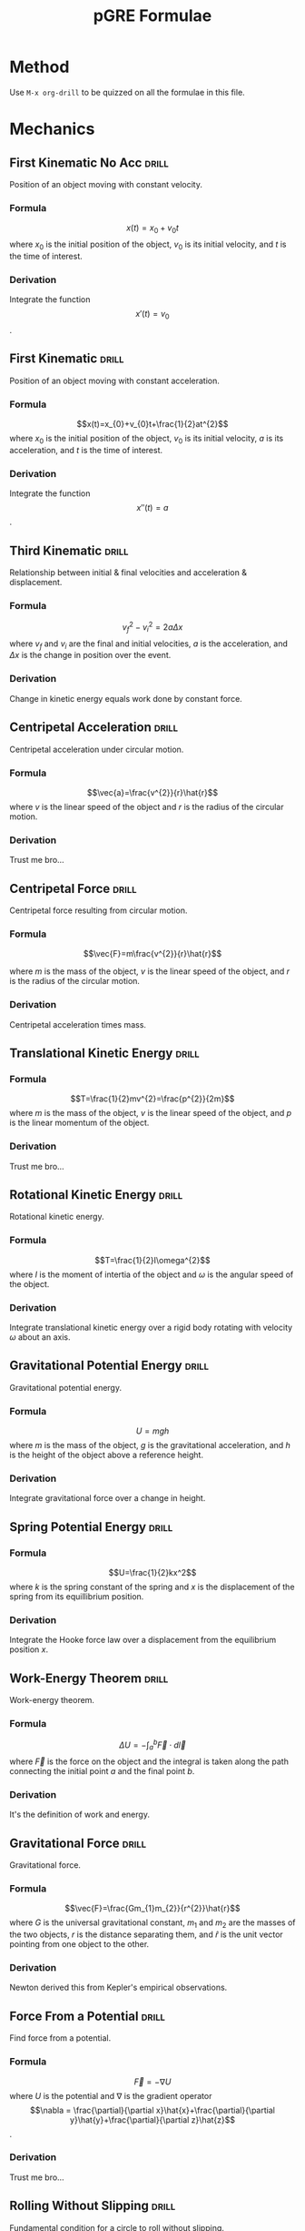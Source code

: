 
:PROPERTIES:
:ID:       51ac412f-c194-4214-9718-a2585030773f
:END:
#+title: pGRE Formulae
#+STARTUP: latexpreview

* Method

Use =M-x org-drill= to be quizzed on all the formulae in this file.

* Mechanics

** First Kinematic No Acc                                            :drill:
:PROPERTIES:
:ID:       21f47b01-c210-43bf-a535-60cc8fe4cb69
:END:
Position of an object moving with constant velocity.
*** Formula
\[x(t)=x_{0}+v_{0}t\]
where $x_0$ is the initial position of the object, $v_0$ is its initial velocity, and $t$ is the time of interest.
*** Derivation
Integrate the function \[x'(t)=v_0\].

** First Kinematic                                                   :drill:
:PROPERTIES:
:ID:       87f54843-e930-4798-90ff-491b2cb6203f
:END:
Position of an object moving with constant acceleration.
*** Formula
\[x(t)=x_{0}+v_{0}t+\frac{1}{2}at^{2}\]
where $x_0$ is the initial position of the object, $v_0$ is its initial velocity, $a$ is its acceleration, and $t$ is the time of interest.
*** Derivation
Integrate the function \[x''(t)=a\].

** Third Kinematic                                                   :drill:
:PROPERTIES:
:ID:       e8879a9c-589e-4544-b9d8-a01791ba6d32
:END:
Relationship between initial & final velocities and acceleration & displacement.
*** Formula
\[v_{f}^{2}-v_{i}^{2}=2a\Delta x\]
where $v_f$ and $v_i$ are the final and initial velocities, $a$ is the acceleration, and $\Delta x$ is the change in position over the event.
*** Derivation
Change in kinetic energy equals work done by constant force.

** Centripetal Acceleration                                          :drill:
:PROPERTIES:
:ID:       8040e248-9aff-429f-8f68-da9dec7fa405
:END:
Centripetal acceleration under circular motion.
*** Formula
\[\vec{a}=\frac{v^{2}}{r}\hat{r}\]
where $v$ is the linear speed of the object and $r$ is the radius of the circular motion.
*** Derivation
Trust me bro...

** Centripetal Force                                                 :drill:
:PROPERTIES:
:ID:       330bc811-fabb-4156-856f-04bd6f2b2b25
:END:
Centripetal force resulting from circular motion.
*** Formula
\[\vec{F}=m\frac{v^{2}}{r}\hat{r}\]

where $m$ is the mass of the object, $v$ is the linear speed of the object, and $r$ is the radius of the circular motion.

*** Derivation
Centripetal acceleration times mass.

** Translational Kinetic Energy                                      :drill:
:PROPERTIES:
:ID:       55e91e53-1c43-4722-a654-6b298b78af2e
:END:
*** Formula
\[T=\frac{1}{2}mv^{2}=\frac{p^{2}}{2m}\]
where $m$ is the mass of the object, $v$ is the linear speed of the object, and $p$ is the linear momentum of the object.
*** Derivation
Trust me bro...

** Rotational Kinetic Energy                                         :drill:
:PROPERTIES:
:ID:       d4d5ed9c-6ca5-42da-93e5-8615532e4081
:END:
Rotational kinetic energy.
*** Formula
\[T=\frac{1}{2}I\omega^{2}\]
where $I$ is the moment of intertia of the object and $\omega$ is the angular speed of the object.
*** Derivation
Integrate translational kinetic energy over a rigid body rotating with velocity $\omega$ about an axis.

** Gravitational Potential Energy                                    :drill:
:PROPERTIES:
:ID:       21583b4c-8853-42a7-add9-9a05cc980cad
:END:
Gravitational potential energy.
*** Formula
\[U=mgh\] where $m$ is the mass of the object, $g$ is the gravitational acceleration, and $h$ is the height of the object above a reference height.
*** Derivation
Integrate gravitational force over a change in height.

** Spring Potential Energy                                           :drill:
:PROPERTIES:
:ID:       fe3f1e61-8b1c-4add-a29d-2dc8fb8cb6b3
:END:
*** Formula
\[U=\frac{1}{2}kx^2\]
where $k$ is the spring constant of the spring and $x$ is the displacement of the spring from its equillibrium position.
*** Derivation
Integrate the Hooke force law over a displacement from the equilibrium position $x$.

** Work-Energy Theorem                                               :drill:
:PROPERTIES:
:ID:       39ecbba2-07cd-40bf-a105-dd1f27a9913b
:END:
Work-energy theorem.
*** Formula
\[\Delta U=-\int_{a}^{b}\vec{F}\cdot d\vec{l}\]
where $\vec{F}$ is the force on the object and the integral is taken along the path connecting the initial point $a$ and the final point $b$.
*** Derivation
It's the definition of work and energy.

** Gravitational Force                                               :drill:
:PROPERTIES:
:ID:       a8e430d5-e5f1-42b4-add6-ed438c95fb30
:END:
Gravitational force.
*** Formula
\[\vec{F}=\frac{Gm_{1}m_{2}}{r^{2}}\hat{r}\]
where $G$ is the universal gravitational constant, $m_1$ and $m_2$ are the masses of the two objects, $r$ is the distance separating them, and $\hat{r}$ is the unit vector pointing from one object to the other.
*** Derivation
Newton derived this from Kepler's empirical observations.

** Force From a Potential                                            :drill:
:PROPERTIES:
:ID:       bff36b65-11ad-4c59-9a77-7875fcb7837b
:END:
Find force from a potential.
*** Formula
\[\]\[\vec{F}=-\nabla U\]
where $U$ is the potential and $\nabla$ is the gradient operator \[\nabla = \frac{\partial}{\partial x}\hat{x}+\frac{\partial}{\partial y}\hat{y}+\frac{\partial}{\partial z}\hat{z}\].
*** Derivation
Trust me bro...

** Rolling Without Slipping                                          :drill:
:PROPERTIES:
:ID:       3fcc47a1-f3c3-4f27-bc90-3a6d251c4727
:END:
Fundamental condition for a circle to roll without slipping.
*** Formula
\[v=R\omega\]
where $v$ is the velocity of the center of mass of the object, $R$ is its radius of whatever circular cross-section it's rolling in, and $\omega$ is the angular velocity of the rolling.
*** Derivation
Rolling without slipping $\Leftrightarrow$ point of contact with ground is stationary $\Leftrightarrow$ angular velocity exactly cancelling out translational velocity at point of contact.

** Conservation of Energy                                            :drill:
:PROPERTIES:
:ID:       49bfaee3-99e2-4f9e-9408-920b9d4b8273
:END:
Conservation of energy.
*** Formula
\[E_{i}+W=E_{f}\]
where $E_i$ is the initial energy of the system, $W$ is the work done by dissipative or non-conservative forces, and $E_f$ is the final energy of the system.
or
\[W=\Delta T\]
where $W$ is the work done by all forces, dissipative or otherwise, and $\Delta T$ is the change in the kinetic energy of the system.

In other words, joules don't disappear.
*** Derivation
Law of nature.

** Definition of Work                                                :drill:
:PROPERTIES:
:ID:       84ad576a-87ce-4d9a-b651-d1f156febda0
:END:
Definition of work.
*** Formula
\[W=\int_{a}^{b}\vec{F}\cdot d\vec{l}\]
where $\vec{F}$ is the force on the object and the integral is taken along the path connecting the initial point $a$ and the final point $b$.

** Definition of Angular Momentum                                    :drill:
:PROPERTIES:
:ID:       ba862abf-8553-4968-8eb3-53c51d21e0c2
:END:
Definition of angular momentum.
*** Formula
\[\vec{L}=I\vec{\omega}\]
where $I$ is the moment of intertia and $\vec{\omega}$ is the vector along the axis of rotation with magnitude equal to the angular speed, pointing in the direction specified by the right-hand rule.

** Definition of Torque                                              :drill:
:PROPERTIES:
:ID:       b0861125-5dd7-4d33-8be3-c2a335b22879
:END:
Definition of torque.
*** Formula
\[\vec{\tau}=\vec{r}\times\vec{F}\]
where $\vec{r}$ is the vector from the axis of rotation to the point of application and $\vec{F}$ is the force applied.

** Centrifugal Force                                                 :drill:
:PROPERTIES:
:ID:       c800e82e-57a2-423f-b1b0-91b5124c6f75
:END:
Centrifugal force in a rotating reference frame.
*** Formula
\[\vec{F}=-m\omega^{2}r\hat{r}\]
where $m$ is the mass of the object, $\omega$ is the angular speed of the reference frame, and $r$ is the distance from the origin of the reference frame to its axis of rotation.
*** Derivation
Trust me bro...

** Coriolis Force                                                    :drill:
:PROPERTIES:
:ID:       4587ba9e-40ea-4e72-9509-6485c41aa2d7
:END:
Coriolis Force in a rotating reference frame.
*** Formula
\[\vec{F}=-2m\vec{\omega}\times\vec{v}\]
where $m$ is the mass of the object, $\vec{\omega}$ is the angular velocity, $v$ is the velocity of the object in the rotating frame, and $\times$ is the vector cross product.
*** Derivation
Trust me bro...

** Definiton of Moment of Inertia (particle)                         :drill:
:PROPERTIES:
:ID:       99925c33-385d-46fa-ad31-180edf820764
:END:
Moment of inertia of a point particle about an axis.
*** Formula
\[I=mr^{2}\]
where $m$ is the mass of the point particle and $r$ is the distance from the particle to the axis.


** Moment of Inertia (rigid body)                                    :drill:
:PROPERTIES:
:ID:       5cdfcde7-241a-4254-a922-eaa04e719ad7
:END:
Moment of inertia of a rigid body.
*** Formula
\[I=\int r^{2}dm\]
where taking the integral with respect to $m$ involves computing the mass as a function of the distance $r$ from the axis of rotation and using the chain rule to integrate over space, or, if the body is discrete,
\[I=\sum_i m_ir^2_i\]
where $m_i$ is the mass of the \(i\)th particle and $r_i$ is the \(i\)th particle's distance from the origin.
*** Derivation
Add up the contributions of each point mass in the rigid body; in the continuous limit, $m_i\to 0$ exactly as space presuming a constant density, so it may be the integral variable.

** Parallel Axis Theorem                                             :drill:
:PROPERTIES:
:ID:       c8e090a6-ab34-4b58-94ec-c4f194cf407a
:END:
How does the moment of inertia change when an axis of rotation through its center of mass is translated such that the new axis is parallel to the old?
*** Formula
\[I=I_{CM}+Mr^{2}\]
where $I_{CM}$ is the moment of inertia about the original axis, $M$ is the mass of the object, and $r$ is the distance separating the two axes.
*** Derivation
Trust me bro...

** Definition of Center of Mass                                      :drill:
:PROPERTIES:
:ID:       0a2b3275-2ce4-47e3-a519-0e4e9f7bc5fc
:END:
Vector pointing to the center of mass of a rigid body.
*** Formula
\[\vec{r}_{CM}=\frac{\int\vec{r}dm}{M}\]
where the integral is over all the mass in the body, $\vec{r}$ is the vector pointing to the differential mass element, and $M$ is the total mass of the body, or, if the rigid body is discrete,
\[\vec{r}_{CM}=\frac{\sum_{i}m_{i}\vec{r}_{i}}{M}\]
where the sum runs over all the point masses in the body, $m_i$ is the mass of the \(i\)th particle, \(\vec{r}_i\) is vector pointing to the \(i\)th particle, and $M$ is the total mass of the body.

** Definition of Classical Lagrangian                                :drill:
:PROPERTIES:
:ID:       e0d63734-c975-41fb-816a-7c20d4390d06
:END:
Definition of Lagrangian.
*** Formula
\[L(q,\dot{q},t)=T-U\]
where $q$ is the "generalized coordinate," (i.e. it could be angle) $\dot{q}$ is the generalized velocity, $t$ is the time, $T$ is the kinetic energy as a function of $q$, $\dot{q}$ and $t$ (in practice equal to $\frac{1}{2}m\dot{q}^2$, and $U$ is the potential as a function of $q$, $\dot{q}$, and $t$.

** Euler-Lagrange Equations                                          :drill:
:PROPERTIES:
:ID:       5a01f113-4307-4b4e-8b7d-cd06ae98f559
:END:
Euler-Lagrange equations/Lagrangian equations of motion.
*** Formula
\[\frac{\partial L}{\partial q}=\frac{d}{dt}\frac{\partial L}{\partial\dot{q}}\]
where $L$ is the Lagrangian, $q$ is the generalized coordinate, and $\dot{q}$ is the generalized velocity.
*** Derivation
Equations of motion exremize the action, the integral of the Lagrangian with respect to time. Differentiate this integral, set the result equal to zero, apply the multivariable chain rule and the fundamental lemma of the calculus of variations and out pops the E-L equations. Trust me bro.

** Definition of Generalized Momentum                                :drill:
:PROPERTIES:
:ID:       b151695f-89d8-43e9-a83f-d328cadabc0e
:END:
Definition of Generalized Momentum.
*** Formula
\[p=\frac{\partial L}{\partial \dot{q}}\]
where $L$ is the Lagrangian and $\dot{q}$ is the generalized velocity.

** Definition of the Hamiltonian                                     :drill:
:PROPERTIES:
:ID:       3e5693ce-881f-4500-86d6-dd27fa836ad8
:END:
Definition of the Hamiltonian.
*** Formula
\[H(p,q)=\sum_{i}p_{i}\dot{q}_{i}-L\]
where $p_i$ is the \(i\)th generalized momentum coordinate, $\dot{q}_i$ is the \(i\)th generalized velocity, and $L$ is the Lagrangian. In practice, one uses the definition of the generalized momentum to eliminate $L$'s dependence on $\dot{q}_i$ in favor of $p$, doing the same for the sum.
Alternatively, if the potential is velocity- and time-independent,
\[H=T+U\]
where $T$ is the kinetic energy and $U$ is the potential.

** Hamilton's Equations                                              :drill:
:PROPERTIES:
:ID:       2a0893b7-57e1-49ae-b46c-8763a63b0aca
:END:
Hamilton's equations of motion.
*** Formula
\[\dot{q}=\frac{\partial H}{\partial p}\]

and
\[\dot{p}=-\frac{\partial H}{\partial q}\]
where $H$ is the Hamiltonian, $p$ is the generalized momentum, and $q$ is the generalized coordinate.

** Central Force Lagrangian
Lagrangian of a system under mutual attraction from a force whose potential may be expressed as a function of $r$ alone.
*** Formula
\[L(q,\dot{q},t)=\frac{1}{2}m\dot{r}^{2}+\frac{1}{2}mr^{2}\dot{\phi}^{2}-U(r)\]
where $m$ is the mass of the orbiting object, $r$ is the radial variable, and $\phi$ is the azimuthal angular variable.
*** Derivation
Take the general Lagrangian in spherical coordinates, and choose the coordinate system such that $\theta=\pi/2$ for the whole system (central force $\Rightarrow$ motion is planar).

** Effective Potential
The potential that it appears the radial variable has, different from the usual expression because it incorporates a rotating term.
*** Formula
\[V(r)=\frac{l^{2}}{2mr^{2}}+U(r)\]
where $l$ is the angular momentum of the orbit, $m$ is the mass of the orbiting object, $U$ is the potential, and $r$ is the distance from the origin as usual.
*** Derivation
Take the Euler-Lagrange equations for the central force Lagrangian and organize them like Newton's laws, as $m\ddot{r}$ equal to the spatial derivative of some function, which is identified with a potential.

** Reduced Mass
The mass of a system in a gravitational problem under a coordinate transformation from the origin being at the center of mass to one of the objects.
*** Formula
\[\mu=\frac{m_{1}m_{2}}{m_{1}+m_{2}}\]
where $m_1$ is the mass of one object and $m_2$ is the mass of the other.
*** Derivation
Limiting cases: when one mass is much greater than the other, the center of mass is very close to the position of the object, so the coordinate transformation shouldn't be that consequential,  and the total mass should be almost equal to the bigger mass, i.e. $\mu \approx m_1$

** Energy of an Orbit
Energy of an object undergoing a force whose potential may be expressed as a function of $r$ alone.
*** Formula
\[E=\frac{1}{2}m\dot{r}^{2}+\frac{l^{2}}{2mr^{2}}+U(r)\]
where $m$ is the mass of the orbiting object, $l$ is the angular momentum, $U$ is the potential, and $r$ is the radial distance from the origin.
*** Derivation
Kinetic energy plus effective potential.

** Kepler's Third Law
The behavior of orbital periods with size.
*** Formula
\[T\propto a^{3/2}\]
where $a$ is the semi-major axis of the orbit and the constant of proportionality is the same for all planets.
The proportionality constant, is, incidentally,
\[\frac{2\pi}{\sqrt{G(m_{s}+m_{p})}}\]
where $G$ is the universal gravitational constant, $m_s$ is the mass of the Sun, and $m_p$ is the mass of the orbiting object.
*** Derivation
Trust me bro...

** Hooke's Law
Force due to a displaced spring.
*** Formula
\[F=-kx\]
where $k$ is the spring constant (a material property of the spring) and $x$ is the displacement from the origin.
*** Derivation
Axiomatic model of spring behavior.

** Angular Velocity of a Mass-Spring System
The angular velocity of a mass-spring system.
*** Formula
\[\omega=\sqrt{\frac{k}{m}}\]

where $m$ is the mass of the oscillator and $k$ is its spring constant.
*** Derivation
To do it from scratch, one must solve the Hooke's law ODE. The hard part is remembering what's on top, which can be done by unit analysis: the spring constant has units of Force/Length, and mass obviously units of mass. The ratio therefore has units of  (Force / Mass) / Length, and by Newton's second law the numerator has units of acceleration. The square root of the ratio then has units of inverse time, i.e. it's a frequency.

** Potential Energy of a Compressed Spring
The potential energy of a mass-spring system.
*** Formula
\[U=\frac{1}{2}kx^{2}\]
where $k$ is the spring constant and $x$ is the displacement of the mass.
*** Derivation
Integrate the Hooke force law, taking the reference point to be zero potential at zero displacement.

** Equations of Motion for a System of Coupled Oscillators
If one has a line of masses conected by springs, the system equations for the motion of each mass.
*** Formula
\[\sum_{j}A_{ij}q_{j}+m_{ij}\ddot{q}_{j}=0\]

where $A_{ij}$ are initial conditions, $q_j$ are the displacement of each mass from equillibrium,and $m_{ij}$ are the TODO: Understand how to find $m_{ij}$
*** Derivation
Trust me bro

** Normal Modes of a System of Coupled Oscillators
If one has a line of masses connected by springs, the equation defining the frequencies in terms of which the system's evolution may be expressed as a linear combination.
*** Formula
\[\det\left( A_{ij}-\omega^{2}m_{ij} \right)=0\]
where $A_{ij}$ are constants determined by the initial conditions and $m_{ij}$ are (TODO: find out how to compute $m_{ij}$)
*** Derivation
Trust me bro.

** Damped Harmonic Oscillator
Equation of motion for a mass on a spring with a dissipative force proportional to the velocity of the mass.
*** Formula
\[x(t)=Ae^{\beta t}\cos[(\omega_{0}^{2}-\beta^{2}) t-\delta]\]
where the damping term $\beta=b/2m$ (where $b$ is the constant by which the dissipative force is proportional to velocity), the natural frequency $\omega_0$ is the simple harmonic oscillator angular frequency, and $A$ and $\delta$ are determined by initial conditions.
*** Derivation
Constant coefficients if you really wanna...

** Resonant Frequency of a Driven Damped Harmonic Oscillator
Resonant frequency of a damped harmonic oscillator.
*** Formula
\[\omega_{R}=\sqrt{\omega_{0}^{2}-2\beta^{2}}\]
where $\omega_0$ is the natural frequency of the simple harmonic oscillator with this spring constant and $\beta=b/2m$ (where $b$ is the constant by which the damping force is proportional to velocity) is the damping term.
*** Derivation
No

** Amplitude Scaling of a Driven Simple Harmonic Oscillator
Amplitude scaling of a driven simple harmonic oscillator.
*** Formula
\[D\propto\frac{1}{|\omega_{0}^{2}-\omega^{2}|}\]
where $\omega_0$ is the natural frequency of the simple harmonic oscillator and $\omega$ is the driving frequency.
*** Derivation
No.

** Series Combination of Spring Constants
Two springs are connected end-to-end. What's their combined spring constant?
*** Formula
Like capacitors, which are the opposite of resistors:
\[k=\frac{1}{\frac{1}{k_{1}}+\frac{1}{k_{2}}}\]
where $k_1$ and $k_2$ are the two spring constants.
*** Derivation
No.

** Parallel Combination of Spring Constants
Two springs are connected parallel to each other. What's their combined spring constant?
*** Formula
Like capacitors, which are the opposite of resistors:
\[k=k_{1}+k_{2}\]
where $k_1$ and $k_2$ are the two spring constants.

** Angular Frequency of a Simple Pendulum
Angular frequency of a simple pendulum.
*** Formula
Like springs, but $g$ instead of $k$ and $L$ instead of $m$:
\[\omega=\sqrt{\frac{g}{L}}\]
where $g$ is the gravitational acceleration and $L$ is the length of the pendulum arm.
*** Derivation
Write down Newton's second law, apply small-angle approximation, second-order, homogeneous constant coefficient ODE.

** Angular Frequency of a Simple Rigid-Body Pendulum
Angular frequency of a rigid body swinging about a point.
*** Formula
\[\omega=\sqrt{\frac{mgR}{I}}\]
where $m$ is the mass of the body, $g$ is the gravitational acceleration, $I$ is the body's moment of intertia, and $R$ is the distance from the pivot to the center of mass of the body.
*** Derivation
Lagrangian. Unit analysis helps to remember.

** Bernoulli's Principle
Bernoulli's principle for flow of a fluid along a pipe.
*** Formula
\[\frac{v^{2}}{2}+gz+\frac{p}{\rho}=\textrm{constant}\]
where $v$ is the velocity of the fluid, $g$ is the gravitational acceleration, $z$ is the height of the fluid above some reference, $p$ is the pressure of the fluid, and $\rho$ is its density.
*** Derivation
Follows from conservation of energy: the first two terms are kinetic and gravitational potential energy per unit mass, and the last has units of energy.

** Fluid Conservation Equation
Fluid conservation equation.
*** Formula
\[v_{1}A_{1}=v_{2}A_{2}\]
where $v_i$ and $A_i$ are the fluid velocity and cross-sectional area of the fluid and pipe, respectively, at any point along the pipe.
*** Derivation
Conservation of mass implies
\[\rho v_{1}A_{1}=\rho v_{2}A_{2}\]
Presuming the fluid is incompressible, the densities are equal.

** Buoyant Force
Force on an object immersed in a fluid.
*** Formula
The force on the object is equal to the weight of the fluid it displaces.
\[F=\rho Vg\]
*** Derivation
¯\_ (ツ)_/¯

* E&M

* Optics & Waves

** Wave Equation
The homogeneous wave equation
*** Formula
$$\frac{\partial^2f}{\partial t^{2}}=v^{2}\frac{\partial^{2} f}{\partial x^{2}}$$
*** Derivation
It's a definition

** 1D Solution to the Wave Equation
The solution to the wave equation
*** Formula
$$f(x,t) = A\cos(kx-\omega t+\delta)$$
*** Derivation
Separation of variables, I suppose...just memorize it

** Wavenumber, Wavelength, Period, Angular Frequency, Frequency
What are the relation between these?
*** Formula
$$\lambda=\frac{2\pi}{k}$$
$\lambda$ is the wavelength, $k$ is the wavenumber

$$T=\frac{2\pi}{\omega}$$
$T$ is the period, $\omega$ is the angular frequency

$$\omega=2\pi f$$
$f$ is the frequency
*** Derivation
These are definitons

** Linear Dispersion Relation
*** Formula
$$\omega=vk$$
$\omega$ is the angular frequecy, $v$ is the velocity, $k$ is the wavenumber

** Phase and Group Velocity
*** Formula
$$\textrm{Phase velocity: }\frac{\omega}{k}$$

$$\textrm{Group velocity: }\frac{d\omega}{dk} $$

$\omega$ is the angular frequency, $k$ is the wavenumber

** Velocity of a Wave on a String
*** Formula

$$v=\sqrt{\frac{T}{\mu}}$$
$v$ is the velocity of the wave, $T$ is the tension of the string, and $\mu$ is the density of the string

** Definition of Index of Refraction
*** Formula
$$\omega/k=c/n$$
$\omega$ is the angular frequency, $k$ is the wavenumber, $c$ is the speed of light, and $n$ is the index of refraction

** Change in Wavelength Between Mediums
*** Formula
$$\lambda\rightarrow \frac{\lambda}{n}$$
$\lambda$ is the wavelength and $n$ is the index of refraction

** Law of Malus
Intensity due to composed polarizing films displaced by some angle
*** Formula
$$I=I_0\cos^2\theta$$
$I$ is the output intensity, $I_0$ is the input intensity, and $\theta$ is the relative angle between the films

** Brewster's Angle
The angle at which incident light on a boundary between two media will reflect completely polarized
*** Formula
$$\theta_{B}=\arctan\left( \frac{n_{2}}{n_{1}} \right)$$
$n_1$ is the index of refraction of the material through which the light initially propagates, and $n_2$ is that of the material off which it reflects.

** Phase Differences for Kinds of Interference
What phase difference between waves is necessary for constructive and destructive interference?
*** Formula
$$\textrm{Constructive} \Leftrightarrow \textrm{Phase difference of }2k\pi $$
$$\textrm{Destructive} \Leftrightarrow \textrm{Phase difference of }(2k+1)\pi$$
$k$ is any integer

** Double-Slit Phase Shift
In the double-slit experiment, what is the phase shift resulting from a difference in the distances the light travels?
*** Formula
$$\delta = k\Delta x$$
where $k$ is the wavenumber and $\Delta x$ is the difference in the distance of travel between the two slits and a point on the screen

** Double-Slit Diffraction Extrema
What are the formulae for the position of the  maximum and minimum intensity fringes on the screen in the double-slit experiment?
*** Formula
$$\textrm{Maxima: }d\sin\theta=m\lambda $$
$$\textrm{Minima: }d\sin\theta = \left(m+\frac{1}{2}\right)\lambda$$
where $d$ is the distance between the slits and the screen, $\theta$ is the angle between the point on the screen and the center of the screen, $m$ is any integer, and $\lambda$ is the wavelength of light

** Single-Slit Diffraction Minima
What is the formula for the position of the minimum intensity fringes on the screen in the double-slit experiment?
*** Formula
$$a\sin\theta = m\lambda$$
where $a$ is the distance between the slit and the screen, $\theta$ is the angle between the point on the screen and the center of the screen, $m$ is any integer, and $\lambda$ is the wavelength of light

** Optical Path Length
When light passes through a medium, the rate of phase changes. The optical path length is the distance light would have to travel in a vacuum to obtain an equal phase shift to that it obtains in a medium; what's the formula?
*** Formula
$$\Delta x = nd$$
where $n$ is the index of refraction of the medium, and $d$ is the actual distance the light travels

** Reflection Phase Shift
When light reflects off the boundary of a medium, it can change phase if the index of refraction is right. What's this relationship?
*** Formula
$$n_{2}>n_{1}\Rightarrow\textrm{Phase shift } \pi$$
$$n_{2} < n_{1}\Rightarrow \textrm{Phase shift 0}$$
where $n_1$ is the index of refraction of the inital medium through which the light propagates and $n_2$ is that of the material off which the reflection occurs


**  Pinhole Diffraction
What's the Rayleigh criterion for the first diffraction minimum through a circular hole?
*** Formula
$$d\sin\theta = 1.22\lambda$$
where $d$ is the distance from the pinhole to the screen, $\theta$ is the angle between the line from the pinhole a point on the screen and the perpendicular, and $\lambda$ is the wavelength of light

** Bragg Crystal Diffraction Maxima
When x-rays are incident on a crystalline lattice, what's the position of the diffraction pattern?
*** Formula
$$d\sin\theta = n\lambda / 2$$
where $d$ is the spacing between the lattice planes in the crystal, $\theta$ is the angle between the normals to the planes and the incident x-rays, $n$ is the order of diffraction, and $\lambda$ is the wavelength of incident light.

* Thermo & Stat Mech

* Quantum & Atomic

* SR

* Lab Methods

* Special Topics

* Constants

* Unit

* Math
** Gradient
** Divergence
** Curl
** Line Integral
** Surface Integral
** Volume Integral
** Multivariable Chain Rule
** Cross Product
** Dot Product
** Spherical Coordinates
** Cylindrical Coordinates
** Linear Homogeneous ODEs With Constant Coefficients
